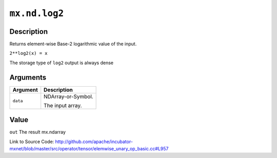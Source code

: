 .. raw:: html



``mx.nd.log2``
============================

Description
----------------------

Returns element-wise Base-2 logarithmic value of the input.

``2**log2(x) = x``

The storage type of ``log2`` output is always dense





Arguments
------------------

+----------------------------------------+------------------------------------------------------------+
| Argument                               | Description                                                |
+========================================+============================================================+
| ``data``                               | NDArray-or-Symbol.                                         |
|                                        |                                                            |
|                                        | The input array.                                           |
+----------------------------------------+------------------------------------------------------------+

Value
----------

``out`` The result mx.ndarray


Link to Source Code: http://github.com/apache/incubator-mxnet/blob/master/src/operator/tensor/elemwise_unary_op_basic.cc#L957


.. disqus::
   :disqus_identifier: mx.nd.log2
